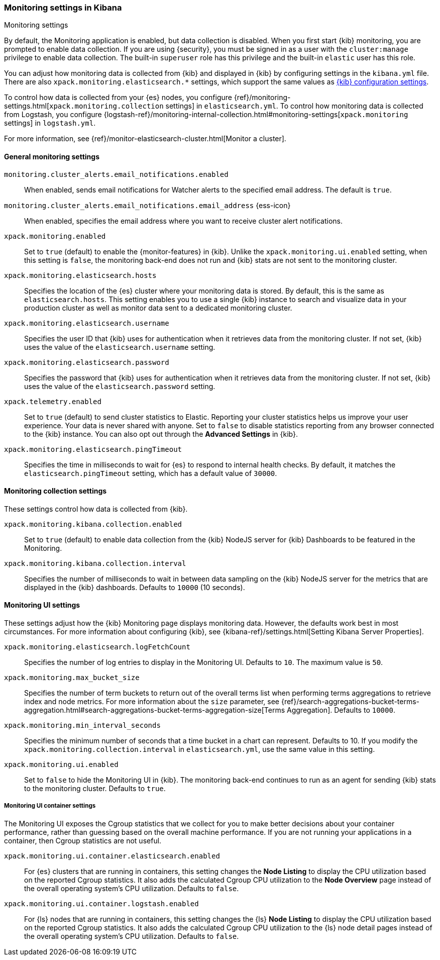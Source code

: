 [role="xpack"]
[[monitoring-settings-kb]]
=== Monitoring settings in Kibana
++++
<titleabbrev>Monitoring settings</titleabbrev>
++++

By default, the Monitoring application is enabled, but data collection
is disabled.  When you first start {kib} monitoring, you are prompted to
enable data collection. If you are using {security}, you must be
signed in as a user with the `cluster:manage` privilege to enable
data collection. The built-in `superuser` role has this privilege and the
built-in `elastic` user has this role.

You can adjust how monitoring data is
collected from {kib} and displayed in {kib} by configuring settings in the
`kibana.yml` file. There are also `xpack.monitoring.elasticsearch.*` settings,
which support the same values as <<settings,{kib} configuration settings>>.

To control how data is collected from your {es} nodes, you configure
{ref}/monitoring-settings.html[`xpack.monitoring.collection`
settings] in `elasticsearch.yml`. To control how monitoring data is collected
from Logstash, you configure
{logstash-ref}/monitoring-internal-collection.html#monitoring-settings[`xpack.monitoring` settings]
in `logstash.yml`.

For more information, see
{ref}/monitor-elasticsearch-cluster.html[Monitor a cluster].

[float]
[[monitoring-general-settings]]
==== General monitoring settings

`monitoring.cluster_alerts.email_notifications.enabled`::
When enabled, sends email notifications for Watcher alerts to the specified email address. The default is `true`. 

`monitoring.cluster_alerts.email_notifications.email_address` {ess-icon}::
When enabled, specifies the email address where you want to receive cluster alert notifications.

`xpack.monitoring.enabled`::
Set to `true` (default) to enable the {monitor-features} in {kib}. Unlike the
`xpack.monitoring.ui.enabled` setting, when this setting is `false`, the
monitoring back-end does not run and {kib} stats are not sent to the monitoring
cluster.

`xpack.monitoring.elasticsearch.hosts`::
Specifies the location of the {es} cluster where your monitoring data is stored.
By default, this is the same as `elasticsearch.hosts`. This setting enables
you to use a single {kib} instance to search and visualize data in your
production cluster as well as monitor data sent to a dedicated monitoring
cluster.

`xpack.monitoring.elasticsearch.username`::
Specifies the user ID that {kib} uses for authentication when it retrieves data
from the monitoring cluster. If not set, {kib} uses the value of the
`elasticsearch.username` setting.

`xpack.monitoring.elasticsearch.password`::
Specifies the password that {kib} uses for authentication when it retrieves data
from the monitoring cluster. If not set, {kib} uses the value of the
`elasticsearch.password` setting.

`xpack.telemetry.enabled`::
Set to `true` (default) to send cluster statistics to Elastic. Reporting your
cluster statistics helps us improve your user experience. Your data is never
shared with anyone. Set to `false` to disable statistics reporting from any
browser connected to the {kib} instance. You can also opt out through the
*Advanced Settings* in {kib}.

`xpack.monitoring.elasticsearch.pingTimeout`::
Specifies the time in milliseconds to wait for {es} to respond to internal
health checks. By default, it matches the `elasticsearch.pingTimeout` setting,
which has a default value of `30000`.

[float]
[[monitoring-collection-settings]]
==== Monitoring collection settings

These settings control how data is collected from {kib}.

`xpack.monitoring.kibana.collection.enabled`::
Set to `true` (default) to enable data collection from the {kib} NodeJS server
for {kib} Dashboards to be featured in the Monitoring.

`xpack.monitoring.kibana.collection.interval`::
Specifies the number of milliseconds to wait in between data sampling on the
{kib} NodeJS server for the metrics that are displayed in the {kib} dashboards.
Defaults to `10000` (10 seconds).


[float]
[[monitoring-ui-settings]]
==== Monitoring UI settings

These settings adjust how the {kib} Monitoring page displays monitoring data.
However, the defaults work best in most circumstances. For more information
about configuring {kib}, see
{kibana-ref}/settings.html[Setting Kibana Server Properties].

`xpack.monitoring.elasticsearch.logFetchCount`::
Specifies the number of log entries to display in the Monitoring UI. Defaults to
`10`. The maximum value is `50`.

`xpack.monitoring.max_bucket_size`::
Specifies the number of term buckets to return out of the overall terms list when
performing terms aggregations to retrieve index and node metrics. For more
information about the `size` parameter, see
{ref}/search-aggregations-bucket-terms-aggregation.html#search-aggregations-bucket-terms-aggregation-size[Terms Aggregation].
Defaults to `10000`.

`xpack.monitoring.min_interval_seconds`::
Specifies the minimum number of seconds that a time bucket in a chart can
represent. Defaults to 10. If you modify the
`xpack.monitoring.collection.interval` in `elasticsearch.yml`, use the same
value in this setting.

`xpack.monitoring.ui.enabled`::
Set to `false` to hide the Monitoring UI in {kib}. The monitoring back-end
continues to run as an agent for sending {kib} stats to the monitoring
cluster. Defaults to `true`.

[float]
[[monitoring-ui-cgroup-settings]]
===== Monitoring UI container settings

The Monitoring UI exposes the Cgroup statistics that we collect for you to make
better decisions about your container performance, rather than guessing based on
the overall machine performance. If you are not running your applications in a
container, then Cgroup statistics are not useful.

`xpack.monitoring.ui.container.elasticsearch.enabled`::

For {es} clusters that are running in containers, this setting changes the
*Node Listing* to display the CPU utilization based on the reported Cgroup
statistics. It also adds the calculated Cgroup CPU utilization to the
*Node Overview* page instead of the overall operating system's CPU
utilization. Defaults to `false`.

`xpack.monitoring.ui.container.logstash.enabled`::

For {ls} nodes that are running in containers, this setting
changes the {ls} *Node Listing* to display the CPU utilization
based on the reported Cgroup statistics. It also adds the
calculated Cgroup CPU utilization to the {ls} node detail
pages instead of the overall operating system’s CPU utilization. Defaults to `false`.
